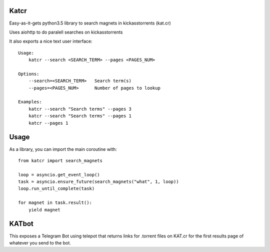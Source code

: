 Katcr
-----

Easy-as-it-gets python3.5 library to search magnets
in kickasstorrents (kat.cr)

Uses aiohttp to do paralell searches on kickasstorrents

It also exports a nice text user interface:

::

   Usage:
       katcr --search <SEARCH_TERM> --pages <PAGES_NUM>

   Options:
       --search=<SEARCH_TERM>   Search term(s)
       --pages=<PAGES_NUM>      Number of pages to lookup

   Examples:
       katcr --search "Search terms" --pages 3
       katcr --search "Search terms" --pages 1
       katcr --pages 1


Usage
-----

As a library, you can import the main coroutine with::

    from katcr import search_magnets

    loop = asyncio.get_event_loop()
    task = asyncio.ensure_future(search_magnets("what", 1, loop))
    loop.run_until_complete(task)

    for magnet in task.result():
        yield magnet


KATbot
------

This exposes a Telegram Bot using telepot that returns links for
.torrent files on KAT.cr for the first results page of
whatever you send to the bot.
